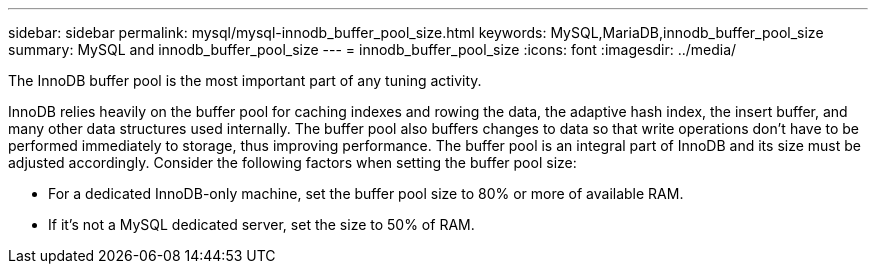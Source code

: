 ---
sidebar: sidebar
permalink: mysql/mysql-innodb_buffer_pool_size.html
keywords: MySQL,MariaDB,innodb_buffer_pool_size
summary: MySQL and innodb_buffer_pool_size
---
= innodb_buffer_pool_size
:icons: font
:imagesdir: ../media/

[.lead]
The InnoDB buffer pool is the most important part of any tuning activity. 

InnoDB relies heavily on the buffer pool for caching indexes and rowing the data, the adaptive hash index, the insert buffer, and many other data structures used internally. The buffer pool also buffers changes to data so that write operations don't have to be performed immediately to storage, thus improving performance. The buffer pool is an integral part of InnoDB and its size must be adjusted accordingly. Consider the following factors when setting the buffer pool size:

* For a dedicated InnoDB-only machine, set the buffer pool size to 80% or more of available RAM.

* If it's not a MySQL dedicated server, set the size to 50% of RAM.
